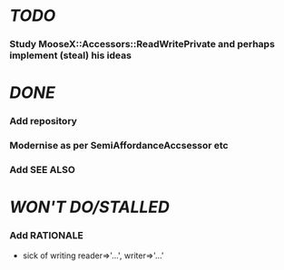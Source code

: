 * [[TODO]]
*** Study MooseX::Accessors::ReadWritePrivate and perhaps implement (steal) his ideas
* [[DONE]]
*** Add repository
*** Modernise as per SemiAffordanceAccsessor etc
*** Add SEE ALSO
* [[WON'T DO/STALLED]]
*** Add RATIONALE
    - sick of writing reader=>'...', writer=>'...'
